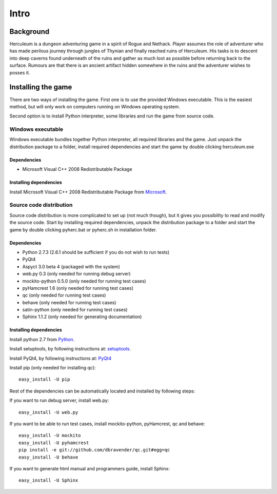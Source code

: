 #####
Intro
#####

**********
Background
**********

Herculeum is a dungeon adventuring game in a spirit of Rogue and Nethack.
Player assumes the role of adventurer who has made perilous journey through
jungles of Thynian and finally reached ruins of Herculeum. His tasks is to
descent into deep caverns found underneath of the ruins and gather as much loot
as possible before returning back to the surface. Rumours are that there is
an ancient artifact hidden somewhere in the ruins and the adventurer wishes to
posses it.

*******************
Installing the game
*******************
There are two ways of installing the game. First one is to use the provided
Windows executable. This is the easiest method, but will only work on computers
running on Windows operating system.

Second option is to install Python interpreter, some libraries and run the game
from source code.

Windows executable
==================
Windows executable bundles together Python interpreter, all required libraries
and the game. Just unpack the distribution package to a folder, install
required dependencies and start the game by double clicking herculeum.exe

Dependencies
------------
- Microsoft Visual C++ 2008 Redistributable Package 

Installing dependencies
-----------------------
Install Microsoft Visual C++ 2008 Redistributable Package from Microsoft_.

Source code distribution
========================
Source code distribution is more complicated to set up (not much though), but
it gives you possibility to read and modify the source code. Start by
installing required dependencies, unpack the distribution package to a folder
and start the game by double clicking pyherc.bat or pyherc.sh in installation
folder.

Dependencies
------------
- Python 2.7.3 (2.6.1 should be sufficient if you do not wish to run tests)
- PyQt4
- Aspyct 3.0 beta 4 (packaged with the system)
- web.py 0.3 (only needed for running debug server)
- mockito-python 0.5.0 (only needed for running test cases)
- pyHamcrest 1.6 (only needed for running test cases)
- qc (only needed for running test cases)
- behave (only needed for running test cases)
- satin-python (only needed for running test cases)
- Sphinx 1.1.2 (only needed for generating documentation)

Installing dependencies
-----------------------
Install python 2.7 from Python_.

Install setuptools, by following instructions at: setuptools_.

Install PyQt4, by following instructions at: PyQt4_

Install pip (only needed for installing qc)::

    easy_install -U pip

Rest of the dependencies can be automatically located and installed by following
steps:

If you want to run debug server, install web.py::

    easy_install -U web.py
    
If you want to be able to run test cases, install mockito-python, pyHamcrest,
qc and behave::

    easy_install -U mockito
    easy_install -U pyhamcrest
    pip install -e git://github.com/dbravender/qc.git#egg=qc
    easy_install -U behave

If you want to generate html manual and programmers guide, install Sphinx::

    easy_install -U Sphinx

.. _Python: http://python.org/getit/
.. _setuptools: http://pypi.python.org/pypi/setuptools
.. _PyQt4: http://www.riverbankcomputing.co.uk/software/pyqt/intro
.. _Microsoft: http://www.microsoft.com/en-us/download/details.aspx?id=29
